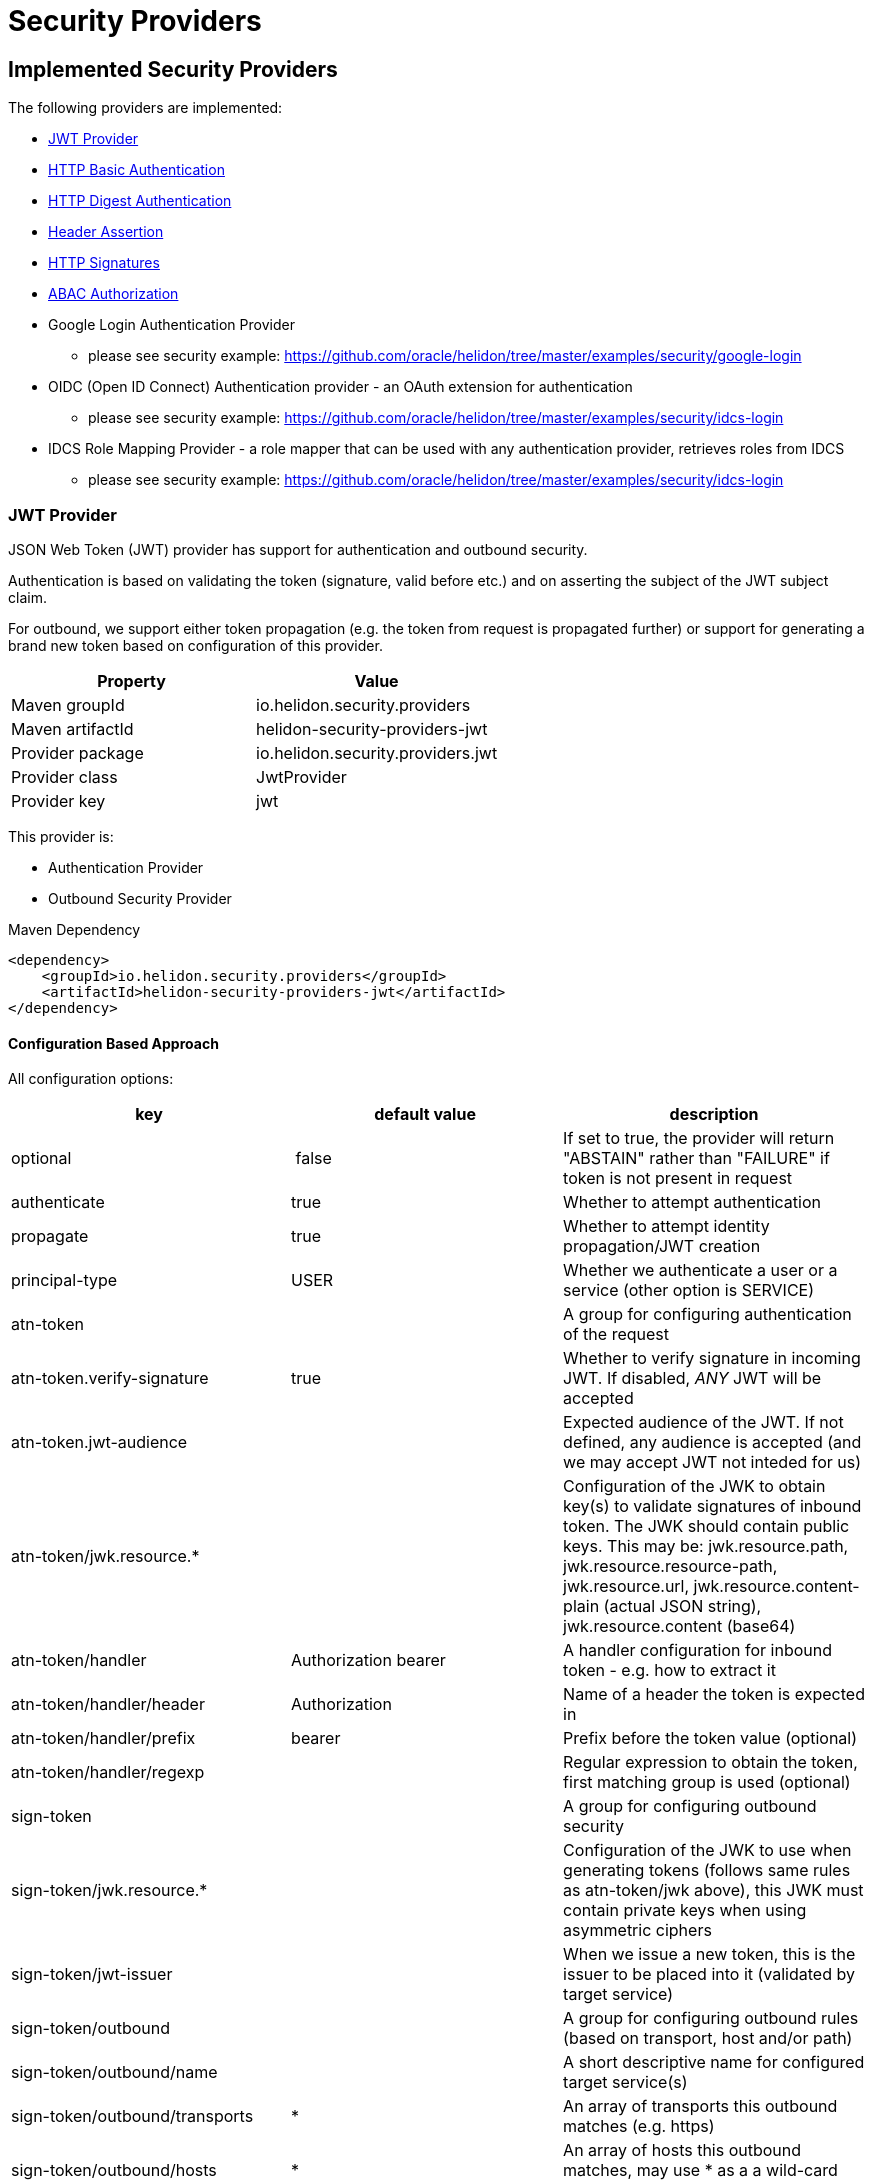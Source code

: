 ///////////////////////////////////////////////////////////////////////////////

    Copyright (c) 2018, 2020 Oracle and/or its affiliates. All rights reserved.

    Licensed under the Apache License, Version 2.0 (the "License");
    you may not use this file except in compliance with the License.
    You may obtain a copy of the License at

        http://www.apache.org/licenses/LICENSE-2.0

    Unless required by applicable law or agreed to in writing, software
    distributed under the License is distributed on an "AS IS" BASIS,
    WITHOUT WARRANTIES OR CONDITIONS OF ANY KIND, either express or implied.
    See the License for the specific language governing permissions and
    limitations under the License.

///////////////////////////////////////////////////////////////////////////////

= Security Providers
:description: Helidon Security providers
:keywords: helidon, security

== Implemented Security Providers

The following providers are implemented:

* <<JWT Provider,JWT Provider>>
* <<HTTP Basic Authentication Provider,HTTP Basic Authentication>>
* <<HTTP Digest Authentication Provider,HTTP Digest Authentication>>
* <<Header Authentication Provider,Header Assertion>>
* <<HTTP Signatures,HTTP Signatures>>
* <<ABAC (Attribute based access control) Authorization Provider,ABAC Authorization>>
* Google Login Authentication Provider
    - please see security example: https://github.com/oracle/helidon/tree/master/examples/security/google-login
* OIDC (Open ID Connect) Authentication provider - an OAuth extension for authentication
    - please see security example: https://github.com/oracle/helidon/tree/master/examples/security/idcs-login
* IDCS Role Mapping Provider - a role mapper that can be used with any authentication provider, retrieves roles from IDCS
    - please see security example: https://github.com/oracle/helidon/tree/master/examples/security/idcs-login

=== JWT Provider

JSON Web Token (JWT) provider has support for authentication and outbound security.

Authentication is based on validating the token (signature, valid before etc.) and on asserting the subject
of the JWT subject claim.

For outbound, we support either token propagation (e.g. the token from request is propagated further) or
support for generating a brand new token based on configuration of this provider.

|===
|Property |Value

|Maven groupId |io.helidon.security.providers
|Maven artifactId |helidon-security-providers-jwt
|Provider package |io.helidon.security.providers.jwt
|Provider class |JwtProvider
|Provider key |jwt
|===

This provider is:

* Authentication Provider
* Outbound Security Provider

[source,xml]
.Maven Dependency
----
<dependency>
    <groupId>io.helidon.security.providers</groupId>
    <artifactId>helidon-security-providers-jwt</artifactId>
</dependency>
----

==== Configuration Based Approach
All configuration options:

|===
|key |default value |description

|optional | false |If set to true, the provider will return "ABSTAIN" rather than "FAILURE" if token is not present in request
|authenticate |true |Whether to attempt authentication
|propagate |true |Whether to attempt identity propagation/JWT creation
|principal-type |USER |Whether we authenticate a user or a service (other option is SERVICE)
|atn-token | |A group for configuring authentication of the request
|atn-token.verify-signature |true |Whether to verify signature in incoming JWT. If disabled, _ANY_ JWT will be accepted
|atn-token.jwt-audience| |Expected audience of the JWT. If not defined, any audience is accepted (and we may accept JWT not inteded for us)
|atn-token/jwk.resource.* | |Configuration of the JWK to obtain key(s) to validate signatures of inbound token. The JWK should contain public keys. This may be: jwk.resource.path, jwk.resource.resource-path, jwk.resource.url, jwk.resource.content-plain (actual JSON string), jwk.resource.content (base64)
|atn-token/handler |Authorization bearer |A handler configuration for inbound token - e.g. how to extract it
|atn-token/handler/header |Authorization |Name of a header the token is expected in
|atn-token/handler/prefix |bearer  |Prefix before the token value (optional)
|atn-token/handler/regexp | |Regular expression to obtain the token, first matching group is used (optional)
|sign-token | |A group for configuring outbound security
|sign-token/jwk.resource.* | |Configuration of the JWK to use when generating tokens (follows same rules as atn-token/jwk above), this JWK must contain private keys when using asymmetric ciphers
|sign-token/jwt-issuer | |When we issue a new token, this is the issuer to be placed into it (validated by target service)
|sign-token/outbound | |A group for configuring outbound rules (based on transport, host and/or path)
|sign-token/outbound/name | |A short descriptive name for configured target service(s)
|sign-token/outbound/transports |* |An array of transports this outbound matches (e.g. https)
|sign-token/outbound/hosts |* |An array of hosts this outbound matches, may use * as a a wild-card (e.g. *.oracle.com)
|sign-token/outbound/paths |* |An array of paths on the host this outbound matches, may use * as a wild-card (e.g. /some/path/*)
|sign-token/outbound/outbound-token |Authorization bearer  |Configuration of outbound token handler (same as atn-token/handler)
|sign-token/outbound/outbound-token/format | |Java text format for generating the value of outbound token header (e.g. "bearer %1$s")
|sign-token/outbound/jwk-kid | |If this key is defined, we are generating a new token, otherwise we propagate existing. Defines the key id of a key definition in the JWK file to use for signing the outbound token
|sign-token/outbound/jwt-kid | |A key to use in the generated JWT - this is for the other service to locate the verification key in their JWK
|sign-token/outbound/jwt-audience | |Audience this key is generated for (e.g. http://www.example.org/api/myService) - validated by the other service
|sign-token/outbound/jwt-not-before-seconds |5 |Makes this key valid this amount of seconds into the past. Allows a certain time-skew for the generated token to be valid before current time (e.g. when we expect a certain misalignment of clocks)
|sign-token/outbound/jwt-validity-seconds |1 day |Token validity in seconds
|===

Example configuration with authentication and outbound security:

[source,yaml]
----
- jwt:
    atn-token:
        jwk.resource.path: "/config/securiy/verify-jwk.json"
        jwt-audience: "my.service"
    sign-token:
        jwk.resource.path: "/config/security/sign-jwk.json"
        jwt-issuer: "http://www.example.org/myservice"
        outbound:
         - name: "internal-services"
           # create a new token
           hosts:
             - "*.example.org"
           jwk-kid: "internal-key"
           jwt-audience: "http://www.example.org/services"
         - name: "b2b-service-49"
           # create a new token and send it in a custom header
           hosts:
             - "b2b.partner.org"
           paths:
             - "/services/49"
           jwk-kid: "partner-b2b"
           jwt-audience: "http://b2b.partner.org"
           outbound-token:
             header: "X-Partner-Auth"
         - name: "as-is"
           # identity propagation (use existing token)
           hosts:
             - "*.internal.org"
----

=== HTTP Basic Authentication Provider

Basic authentication support authentication of request and identity propagation for
outbound calls.
Outbound security with basic authentication only works if the request is authenticated
with basic authentication (e.g. we re-use the username and password from inbound request).

Basic authentication is an HTTP header named `Authorization`
with value of `basic base64(username:password)`.

This provider also supports "challenging" the client to provide basic
authentication if missing from request.

See https://tools.ietf.org/html/rfc7617[https://tools.ietf.org/html/rfc7617].

These authentication schemes
should be _obsolete_, though they provide a very easy way to test a protected resource.
Note that basic authentication sends username and password unencrypted over the network!

|===
|Property |Value

|Maven groupId |io.helidon.security.providers
|Maven artifactId |helidon-security-providers-http-auth
|Provider package |io.helidon.security.providers.httpauth
|Provider class |HttpBasicAuthProvider
|Provider key |http-basic-auth
|===

This provider is:

* Authentication Provider
* Outbound Security Provider

[source,xml]
.Maven Dependency
----
<dependency>
    <groupId>io.helidon.security.providers</groupId>
    <artifactId>helidon-security-providers-http-auth</artifactId>
</dependency>
----

==== Configuration Based Approach
All configuration options:

|===
|key |default value |description

|realm | helidon |Authentication realm - may be shown to user by browser
|principal-type |USER |Type of subject authenticated by this provider - USER or SERVICE
|users | none |A list of users (login, password and roles). Currently to externalize this you must use builder approach.
|===

Example configuration with a single user (may have more):

[source,yaml]
----
- http-basic-auth:
    users:
      - login: "jack"
        password: "jackIsGreat"
        roles: ["user", "admin"]
----

Example configuration with a single user (may have more) using secured config
filter (to encrypt passwords) - in this example, the password is intentionally in
clear text to show its value (see <<microprofile/06_configuration.adoc,Configuration Secrets>>)

[source,yaml]
----
- http-basic-auth:
    realm: "helidon"
    users:
      - login: "jack"
        password: "${CLEAR=jackIsGreat}"
        roles: ["user", "admin"]
----

==== Builder Based Approach
Example of builder with a user store (UserStore is an interface that must be implemented).
There is an existing implementation "ConfigUserStore" that can read configuration of users
from Helidon config instance (see "users" configuration key above).
The built instance can then be registered with security to be used for request authentication.

[source,java]
----
HttpBasicAuthProvider.builder()
  .realm("helidon")
  .subjectType(SubjectType.SERVICE)
  .userStore(aUserStore)
  .build();
----

=== HTTP Digest Authentication
Digest authentication provider supports only authentication of inbound requests (no outbound).

This provider also supports "challenging" the client to provide digest
authentication if missing from request.

See https://tools.ietf.org/html/rfc7616[https://tools.ietf.org/html/rfc7616].

These authentication schemes
should be _obsolete_, though they provide a very easy way to test a protected resource.
Note that basic authentication sends username and password unencrypted over the network!

|===
|Property |Value

|Maven groupId |io.helidon.security.providers
|Maven artifactId |helidon-security-providers-http-auth
|Provider package |io.helidon.security.providers.httpauth
|Provider class |HttpDigestAuthProvider
|Provider key |http-digest-auth
|===

This provider is:

* Authentication Provider

[source,xml]
.Maven Dependency
----
<dependency>
    <groupId>io.helidon.security.providers</groupId>
    <artifactId>helidon-security-providers-http-auth</artifactId>
</dependency>
----

==== Configuration based approach

All configuration options:

|===
|key |default value |description

|realm |helidon |Authentication realm - may be shown to user by browser
|principal-type |USER |Type of subject authenticated by this provider - USER or SERVICE
|users |none |A list of users (login, password and roles). Currently to externalize this you must use builder approach.
|algorithm |MD5 |Only MD5 supported
|nonce-timeout-millis |1 day |Number of milliseconds for the nonce timeout
|server-secret |random |A string to use as a server secret - this is to use digest auth between multiple servers (e.g. when in a cluster). Used to encrypt nonce. This must not be known outside of this app, as others may create digest requests we would trust.
|qop |NONE |only AUTH supported. If left empty, uses the legacy approach (older RFC version). AUTH-INT is not supported.
|===

Example configuration with a single user (may have more):

[source,yaml]
----
- http-digest-auth:
    realm: "helidon"
    users:
      - login: "jack"
        password: "${CLEAR=jackIsGreat}"
        roles: ["user", "admin"]
----

==== Builder based approach

Example of builder with a user store (UserStore is an interface that must be implemented).
There is an existing implementation "ConfigUserStore" that can read configuration of users
from Helidon config instance (see "users" configuration key above).
The built instance can then be registered with security to be used for request authentication.

[source,java]
----
HttpDigestAuthProvider.builder()
  .realm("helidon")
  .digestServerSecret("aPassword".toCharArray())
  .userStore(buildUserStore())
----

=== Header Authentication Provider

This provider inspects a specified request header and extracts the username/service name from it and
asserts it as current subject's principal.

This can be used when we use perimether authentication (e.g. there is a gateway that takes
care of authentication and propagates the user in a header).

|===
|Property |Value

|Maven groupId |io.helidon.security.providers
|Maven artifactId |helidon-security-providers-header
|Provider package |io.helidon.security.providers.header
|Provider class |HeaderAtnProvider
|Provider key |header-atn
|===

This provider is:

* Authentication Provider
* Outbound Security Provider

[source,xml]
.Maven Dependency
----
<dependency>
    <groupId>io.helidon.security.providers</groupId>
    <artifactId>helidon-security-providers-header</artifactId>
</dependency>
----

==== Configuration Based Approach
All configuration options:

|===
|key |default value |description

|optional | false |If set to true, provider will abstain rather then fail if header not available
|authenticate| true |If set to false, authentication will not be attempted
|propagate | true |If set to false, identity propagation will not be done
|principal-type | USER |Can be USER or SERVICE
|atn-token | none | Token extraction and propagation, you can define which header to use and how to extract it
|outbound-token | atn-token | If outbound token should be created differently than inbound
|===

Example configuration:

[source,yaml]
----
- header-atn:
    optional: true
    principal-type: SERVICE
    atn-token:
      header: "X-AUTH-USER"
    outbound-token:
      header: "Authorization"
      format: "bearer %1$s"

----

==== Builder Based Approach
Example of a builder that configures the provider the same way as the above configuration approach.

[source,java]
----
HeaderAtnProvider.builder()
    .optional(true)
    .subjectType(SubjectType.SERVICE)
    .atnTokenHandler(TokenHandler.builder()
                             .tokenHeader("X-AUTH-USER")
                             .build())
    .outboundTokenHandler(TokenHandler.builder()
                                  .tokenHeader("Authorization")
                                  .tokenFormat("bearer %1$s")
                                  .build())
    .build();
----

=== HTTP Signatures

Support for HTTP Signatures (both inbound and outbound).
[source,xml]
.Maven Dependency
----
<dependency>
    <groupId>io.helidon.security.providers</groupId>
    <artifactId>helidon-security-providers-http-sign</artifactId>
</dependency>
----

==== Signature basics

* standard: based on https://tools.ietf.org/html/draft-cavage-http-signatures-03
* key-id: an arbitrary string used to locate signature configuration - when a
 request is received the provider locates validation configuration based on this
 id (e.g. HMAC shared secret or RSA public key). Commonly used meanings are: key
 fingerprint (RSA); API Key


==== Inbound signatures
We act as a server and another party is calling us with a signed HTTP request.
We validate the signature and assume identity of the caller.

Builder example, starting from inside out:
[source,java]
.Inbound signature configuration
----
// Configuration of public key certificate to validate inbound requests
        KeyConfig keyConfig = KeyConfig.keystoreBuilder()
                .keystore(Resource.create(Paths.get("keystore.p12")))
                .keystorePassphrase("password".toCharArray())
                .certAlias("service_cert")
                .build();

        // Create inbound client definition (e.g. map key-id to a public key and principal name)
        InboundClientDefinition rsaInbound = InboundClientDefinition.builder("service1-rsa")
                .principalName("Service1")
                .publicKeyConfig(keyConfig)
                .build();

        // Now create a HTTP signature provider with inbound support (with a single supported signature)
        HttpSignProvider.builder()
                .addInbound(rsaInbound)
                .build();
----

Configuration examples for hmac-sha256 and rsa-sha256 algorithms (as supported by
 this provider):

[source,conf]
.Inbound signature configuration
----
http-signatures {
    inbound {
        keys: [
            {
                key-id = "service1-hmac"
                # name of principal of the connecting party
                principal-name = "Service1"
                # SERVICE or USER, defaults to SERVICE
                principal-type = SERVICE
                # defaults to the one we configure (e.g. if hmac.secret is configured
                # it is hmac-sha256; if public-key is configured, it is rsa-sha256)
                algorithm = "hmac-sha256"
                # shared secret for symmetric signatures
                hmac.secret = "${CLEAR=encryptMe}"
            },
            {
                key-id = "service1-rsa"
                principal-name = "Service1"
                # configuration of public key to validate signature
                public-key {
                    # path to keystore
                    keystore-path = "src/main/resources/keystore.p12"
                    # defaults to PKCS12
                    keystore-type = "PKCS12"
                    # password of the keystore
                    # the ${CLEAR=} is a feature of
                    keystore-passphrase = "${CLEAR=password}"
                    # alias of the certificate to get public key from
                    cert-alias = "service_cert"
                }
            }
        ]
    }
}

----

==== Outbound signatures
We act as a client and we sign our outgoing requests.

Builder example, starting from inside out (rsa only, as hmac is significantly
 simpler):
[source,java]
.Outbound signature configuration
----
// Configuration of private key to sign outbound requests
KeyConfig keyConfig = KeyConfig.keystoreBuilder()
        .keystore(Resource.create(Paths.get("src/main/resources/keystore.p12")))
        .keystorePassphrase("password".toCharArray())
        .keyAlias("myPrivateKey")
        .build();

OutboundTarget rsaTarget =  OutboundTarget.builder("service2-rsa")
        .addHost("service2") // considering service registry
        .addPath("/service2-rsa")
        .customObject(OutboundTargetDefinition.class,
                      OutboundTargetDefinition.builder("service1-rsa")
                              .privateKeyConfig(keyConfig)
                              .build())
        .build();

// Now create a HTTP signature provider with outbound support (with a single supported signature)
HttpSignProvider.builder()
        .outbound(OutboundConfig.builder()
                          .addTarget(rsaTarget)
                          .build())
        .build();
----

Configuration examples for hmac-sha256 and rsa-sha256 algorithms (as supported by
 this provider):

[source,conf]
.Inbound signature configuration
----
http-signatures {
outbound: [
    {
        # Logical name of this outbound configuration
        name = "service2-trust-circle"
        # If ommited or one value is "*", all are supported
        transports = ["http", "https"]
        # If ommited or one value is "*", all are supported, may contain * as a sequence "any" characters/nubmers
        hosts = ["service2"]
        # If ommited, all are supported - regular expression
        paths = ["/service2"]

        # Configuration of signature (signing the request)
        signature {
            key-id = "service2-shared-secret"
            # HMAC shared secret (algorithm hmac-sha256)
            hmac.secret = "${CLEAR=somePasswordForHmacShouldBeEncrypted}"
        }
    },
    {
        name = "service2-rsa"
        hosts = ["service2"]
        paths = ["/service2-rsa"]

        signature {
            key-id = "service1-rsa"
            # RSA private key (algorithm rsa-sha256)
            private-key {
                # path to keystore
                keystore-path = "src/main/resources/keystore.p12"
                # Keystore type
                # PKCS12, JSK or RSA (not really a keystore, but directly the linux style private key unencrypted)
                # defaults to jdk default
                keystore-type = "PKCS12"
                # password of the keystore
                keystore-passphrase = "password"
                # alias of the key to sign request
                key-alias = "myPrivateKey"
            }
        }
    }
]
}
----

=== ABAC (Attribute based access control) Authorization Provider

This provider is an authorization provider validating various attributes against
configured validators.

Any attribute of the following objects can be used:

 - environment (such as time of request) - e.g. env.time.year
 - subject (user) - e.g. subject.principal.id
 - subject (service) - e.g. service.principal.id
 - object (must be explicitly invoked by developer in code, as object cannot be automatically added to security context) - e.g. object.owner

This provider checks that all defined ABAC validators are validated.
If there is a definition for a validator (e.g. an annotation) that is not checked,
the request is denied.

[source,xml]
.Maven Dependency
----
<dependency>
    <groupId>io.helidon.security.providers</groupId>
    <artifactId>helidon-security-providers-abac</artifactId>
</dependency>
----

The following validators are implemented:

* <<Role Validator,Roles>>
* <<Scope Validator,Scopes>>
* <<Expression Language Policy Validator,EL Policy>>
* <<Time Validator,Time>>


[source,java]
.Example of using an object
----
@Authenticated
@Path("/abac")
public class AbacResource {
  @GET
  @Authorized(explicit = true)
  @PolicyStatement("${env.time.year >= 2017 && object.owner == subject.principal.id}")
  public Response process(@Context SecurityContext context) {
      // probably looked up from a database
      SomeResource res = new SomeResource("user");
      AuthorizationResponse atzResponse = context.authorize(res);

      if (atzResponse.isPermitted()) {
          //do the update
          return Response.ok().entity("fine, sir").build();
      } else {
          return Response.status(Response.Status.FORBIDDEN)
                  .entity(atzResponse.getDescription().orElse("Access not granted"))
                  .build();
      }
  }
}
----

==== Role Validator
Checks whether user/service is in either of the required role(s).

Configuration Key: role-validator

Annotations: @RolesAllowed, @Roles

[source,java]
.Example
----
@Roles("user_role")
@Roles(value = "service_role", subjectType = SubjectType.SERVICE)
@Authenticated
@Path("/abac")
public class AbacResource {
}
----

===== Interaction with sub-resource locators
When using sub-resource locators in JAX-RS, the roles allowed are collected from each "level" of
 execution:
 - Application class annotations
 - Resource class annotations + resource method annotations
 - Sub-resource class annotations + sub-resource method annotations
 - Sub-resource class annotations + sub-resource method annotations (for every sub-resource on the path)

The `RolesAllowed` or `Roles` annotation to be used is the last one in the path as defined above.

_Example 1:_
There is a `RolesAllowed("admin")` defined on a sub-resource locator resource class.
In this case the required role is `admin`.

_Example 2:_
There is a `RolesAllowed("admin")` defined on a sub-resource locator resource class and
 a `RolesAllowed("user")` defined on the method of the sub-resource that provides the response.
In this case the required role is `user`.

==== Scope Validator
Checks whether user has all the required scopes.

Configuration Key: scope-validator

Annotations: @Scope

[source,java]
.Example
----
@Scope("calendar_read")
@Scope("calendar_edit")
@Authenticated
@Path("/abac")
public class AbacResource {
}
----

==== Expression Language Policy Validator
Policy executor using Java EE policy expression language (EL)

Configuration Key: policy-javax-el

Annotations: @PolicyStatement

[source,java]
.Example
----
@PolicyStatement("${env.time.year >= 2017}")
@Authenticated
@Path("/abac")
public class AbacResource {
}
----

==== Time Validator
Supports time of day and day of week checks

Configuration Key: time-validator

Annotations: @DaysOfWeek, @TimesOfDay

[source,java]
.Example
----
@TimeOfDay(from = "08:15:00", to = "12:00:00")
@TimeOfDay(from = "12:30:00", to = "17:30:00")
@DaysOfWeek({DayOfWeek.TUESDAY, DayOfWeek.WEDNESDAY, DayOfWeek.THURSDAY, DayOfWeek.FRIDAY})
@Authenticated
@Path("/abac")
public class AbacResource {
}
----
